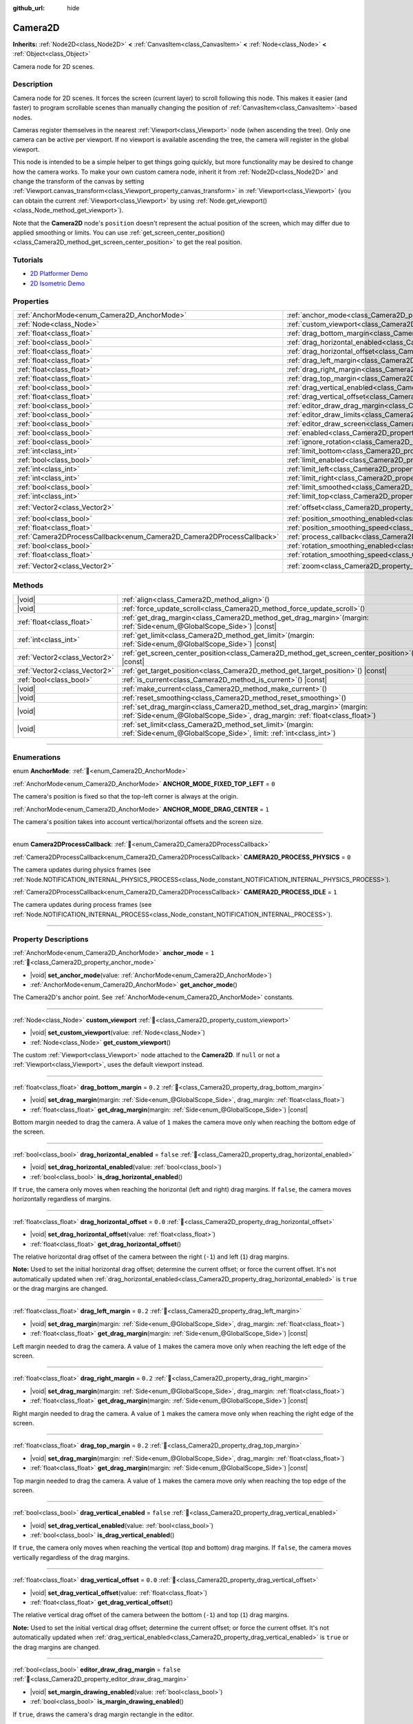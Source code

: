 :github_url: hide

.. DO NOT EDIT THIS FILE!!!
.. Generated automatically from Godot engine sources.
.. Generator: https://github.com/godotengine/godot/tree/master/doc/tools/make_rst.py.
.. XML source: https://github.com/godotengine/godot/tree/master/doc/classes/Camera2D.xml.

.. _class_Camera2D:

Camera2D
========

**Inherits:** :ref:`Node2D<class_Node2D>` **<** :ref:`CanvasItem<class_CanvasItem>` **<** :ref:`Node<class_Node>` **<** :ref:`Object<class_Object>`

Camera node for 2D scenes.

.. rst-class:: classref-introduction-group

Description
-----------

Camera node for 2D scenes. It forces the screen (current layer) to scroll following this node. This makes it easier (and faster) to program scrollable scenes than manually changing the position of :ref:`CanvasItem<class_CanvasItem>`-based nodes.

Cameras register themselves in the nearest :ref:`Viewport<class_Viewport>` node (when ascending the tree). Only one camera can be active per viewport. If no viewport is available ascending the tree, the camera will register in the global viewport.

This node is intended to be a simple helper to get things going quickly, but more functionality may be desired to change how the camera works. To make your own custom camera node, inherit it from :ref:`Node2D<class_Node2D>` and change the transform of the canvas by setting :ref:`Viewport.canvas_transform<class_Viewport_property_canvas_transform>` in :ref:`Viewport<class_Viewport>` (you can obtain the current :ref:`Viewport<class_Viewport>` by using :ref:`Node.get_viewport()<class_Node_method_get_viewport>`).

Note that the **Camera2D** node's ``position`` doesn't represent the actual position of the screen, which may differ due to applied smoothing or limits. You can use :ref:`get_screen_center_position()<class_Camera2D_method_get_screen_center_position>` to get the real position.

.. rst-class:: classref-introduction-group

Tutorials
---------

- `2D Platformer Demo <https://godotengine.org/asset-library/asset/2727>`__

- `2D Isometric Demo <https://godotengine.org/asset-library/asset/2718>`__

.. rst-class:: classref-reftable-group

Properties
----------

.. table::
   :widths: auto

   +-----------------------------------------------------------------------+---------------------------------------------------------------------------------------+-------------------+
   | :ref:`AnchorMode<enum_Camera2D_AnchorMode>`                           | :ref:`anchor_mode<class_Camera2D_property_anchor_mode>`                               | ``1``             |
   +-----------------------------------------------------------------------+---------------------------------------------------------------------------------------+-------------------+
   | :ref:`Node<class_Node>`                                               | :ref:`custom_viewport<class_Camera2D_property_custom_viewport>`                       |                   |
   +-----------------------------------------------------------------------+---------------------------------------------------------------------------------------+-------------------+
   | :ref:`float<class_float>`                                             | :ref:`drag_bottom_margin<class_Camera2D_property_drag_bottom_margin>`                 | ``0.2``           |
   +-----------------------------------------------------------------------+---------------------------------------------------------------------------------------+-------------------+
   | :ref:`bool<class_bool>`                                               | :ref:`drag_horizontal_enabled<class_Camera2D_property_drag_horizontal_enabled>`       | ``false``         |
   +-----------------------------------------------------------------------+---------------------------------------------------------------------------------------+-------------------+
   | :ref:`float<class_float>`                                             | :ref:`drag_horizontal_offset<class_Camera2D_property_drag_horizontal_offset>`         | ``0.0``           |
   +-----------------------------------------------------------------------+---------------------------------------------------------------------------------------+-------------------+
   | :ref:`float<class_float>`                                             | :ref:`drag_left_margin<class_Camera2D_property_drag_left_margin>`                     | ``0.2``           |
   +-----------------------------------------------------------------------+---------------------------------------------------------------------------------------+-------------------+
   | :ref:`float<class_float>`                                             | :ref:`drag_right_margin<class_Camera2D_property_drag_right_margin>`                   | ``0.2``           |
   +-----------------------------------------------------------------------+---------------------------------------------------------------------------------------+-------------------+
   | :ref:`float<class_float>`                                             | :ref:`drag_top_margin<class_Camera2D_property_drag_top_margin>`                       | ``0.2``           |
   +-----------------------------------------------------------------------+---------------------------------------------------------------------------------------+-------------------+
   | :ref:`bool<class_bool>`                                               | :ref:`drag_vertical_enabled<class_Camera2D_property_drag_vertical_enabled>`           | ``false``         |
   +-----------------------------------------------------------------------+---------------------------------------------------------------------------------------+-------------------+
   | :ref:`float<class_float>`                                             | :ref:`drag_vertical_offset<class_Camera2D_property_drag_vertical_offset>`             | ``0.0``           |
   +-----------------------------------------------------------------------+---------------------------------------------------------------------------------------+-------------------+
   | :ref:`bool<class_bool>`                                               | :ref:`editor_draw_drag_margin<class_Camera2D_property_editor_draw_drag_margin>`       | ``false``         |
   +-----------------------------------------------------------------------+---------------------------------------------------------------------------------------+-------------------+
   | :ref:`bool<class_bool>`                                               | :ref:`editor_draw_limits<class_Camera2D_property_editor_draw_limits>`                 | ``false``         |
   +-----------------------------------------------------------------------+---------------------------------------------------------------------------------------+-------------------+
   | :ref:`bool<class_bool>`                                               | :ref:`editor_draw_screen<class_Camera2D_property_editor_draw_screen>`                 | ``true``          |
   +-----------------------------------------------------------------------+---------------------------------------------------------------------------------------+-------------------+
   | :ref:`bool<class_bool>`                                               | :ref:`enabled<class_Camera2D_property_enabled>`                                       | ``true``          |
   +-----------------------------------------------------------------------+---------------------------------------------------------------------------------------+-------------------+
   | :ref:`bool<class_bool>`                                               | :ref:`ignore_rotation<class_Camera2D_property_ignore_rotation>`                       | ``true``          |
   +-----------------------------------------------------------------------+---------------------------------------------------------------------------------------+-------------------+
   | :ref:`int<class_int>`                                                 | :ref:`limit_bottom<class_Camera2D_property_limit_bottom>`                             | ``10000000``      |
   +-----------------------------------------------------------------------+---------------------------------------------------------------------------------------+-------------------+
   | :ref:`bool<class_bool>`                                               | :ref:`limit_enabled<class_Camera2D_property_limit_enabled>`                           | ``true``          |
   +-----------------------------------------------------------------------+---------------------------------------------------------------------------------------+-------------------+
   | :ref:`int<class_int>`                                                 | :ref:`limit_left<class_Camera2D_property_limit_left>`                                 | ``-10000000``     |
   +-----------------------------------------------------------------------+---------------------------------------------------------------------------------------+-------------------+
   | :ref:`int<class_int>`                                                 | :ref:`limit_right<class_Camera2D_property_limit_right>`                               | ``10000000``      |
   +-----------------------------------------------------------------------+---------------------------------------------------------------------------------------+-------------------+
   | :ref:`bool<class_bool>`                                               | :ref:`limit_smoothed<class_Camera2D_property_limit_smoothed>`                         | ``false``         |
   +-----------------------------------------------------------------------+---------------------------------------------------------------------------------------+-------------------+
   | :ref:`int<class_int>`                                                 | :ref:`limit_top<class_Camera2D_property_limit_top>`                                   | ``-10000000``     |
   +-----------------------------------------------------------------------+---------------------------------------------------------------------------------------+-------------------+
   | :ref:`Vector2<class_Vector2>`                                         | :ref:`offset<class_Camera2D_property_offset>`                                         | ``Vector2(0, 0)`` |
   +-----------------------------------------------------------------------+---------------------------------------------------------------------------------------+-------------------+
   | :ref:`bool<class_bool>`                                               | :ref:`position_smoothing_enabled<class_Camera2D_property_position_smoothing_enabled>` | ``false``         |
   +-----------------------------------------------------------------------+---------------------------------------------------------------------------------------+-------------------+
   | :ref:`float<class_float>`                                             | :ref:`position_smoothing_speed<class_Camera2D_property_position_smoothing_speed>`     | ``5.0``           |
   +-----------------------------------------------------------------------+---------------------------------------------------------------------------------------+-------------------+
   | :ref:`Camera2DProcessCallback<enum_Camera2D_Camera2DProcessCallback>` | :ref:`process_callback<class_Camera2D_property_process_callback>`                     | ``1``             |
   +-----------------------------------------------------------------------+---------------------------------------------------------------------------------------+-------------------+
   | :ref:`bool<class_bool>`                                               | :ref:`rotation_smoothing_enabled<class_Camera2D_property_rotation_smoothing_enabled>` | ``false``         |
   +-----------------------------------------------------------------------+---------------------------------------------------------------------------------------+-------------------+
   | :ref:`float<class_float>`                                             | :ref:`rotation_smoothing_speed<class_Camera2D_property_rotation_smoothing_speed>`     | ``5.0``           |
   +-----------------------------------------------------------------------+---------------------------------------------------------------------------------------+-------------------+
   | :ref:`Vector2<class_Vector2>`                                         | :ref:`zoom<class_Camera2D_property_zoom>`                                             | ``Vector2(1, 1)`` |
   +-----------------------------------------------------------------------+---------------------------------------------------------------------------------------+-------------------+

.. rst-class:: classref-reftable-group

Methods
-------

.. table::
   :widths: auto

   +-------------------------------+------------------------------------------------------------------------------------------------------------------------------------------------------------+
   | |void|                        | :ref:`align<class_Camera2D_method_align>`\ (\ )                                                                                                            |
   +-------------------------------+------------------------------------------------------------------------------------------------------------------------------------------------------------+
   | |void|                        | :ref:`force_update_scroll<class_Camera2D_method_force_update_scroll>`\ (\ )                                                                                |
   +-------------------------------+------------------------------------------------------------------------------------------------------------------------------------------------------------+
   | :ref:`float<class_float>`     | :ref:`get_drag_margin<class_Camera2D_method_get_drag_margin>`\ (\ margin\: :ref:`Side<enum_@GlobalScope_Side>`\ ) |const|                                  |
   +-------------------------------+------------------------------------------------------------------------------------------------------------------------------------------------------------+
   | :ref:`int<class_int>`         | :ref:`get_limit<class_Camera2D_method_get_limit>`\ (\ margin\: :ref:`Side<enum_@GlobalScope_Side>`\ ) |const|                                              |
   +-------------------------------+------------------------------------------------------------------------------------------------------------------------------------------------------------+
   | :ref:`Vector2<class_Vector2>` | :ref:`get_screen_center_position<class_Camera2D_method_get_screen_center_position>`\ (\ ) |const|                                                          |
   +-------------------------------+------------------------------------------------------------------------------------------------------------------------------------------------------------+
   | :ref:`Vector2<class_Vector2>` | :ref:`get_target_position<class_Camera2D_method_get_target_position>`\ (\ ) |const|                                                                        |
   +-------------------------------+------------------------------------------------------------------------------------------------------------------------------------------------------------+
   | :ref:`bool<class_bool>`       | :ref:`is_current<class_Camera2D_method_is_current>`\ (\ ) |const|                                                                                          |
   +-------------------------------+------------------------------------------------------------------------------------------------------------------------------------------------------------+
   | |void|                        | :ref:`make_current<class_Camera2D_method_make_current>`\ (\ )                                                                                              |
   +-------------------------------+------------------------------------------------------------------------------------------------------------------------------------------------------------+
   | |void|                        | :ref:`reset_smoothing<class_Camera2D_method_reset_smoothing>`\ (\ )                                                                                        |
   +-------------------------------+------------------------------------------------------------------------------------------------------------------------------------------------------------+
   | |void|                        | :ref:`set_drag_margin<class_Camera2D_method_set_drag_margin>`\ (\ margin\: :ref:`Side<enum_@GlobalScope_Side>`, drag_margin\: :ref:`float<class_float>`\ ) |
   +-------------------------------+------------------------------------------------------------------------------------------------------------------------------------------------------------+
   | |void|                        | :ref:`set_limit<class_Camera2D_method_set_limit>`\ (\ margin\: :ref:`Side<enum_@GlobalScope_Side>`, limit\: :ref:`int<class_int>`\ )                       |
   +-------------------------------+------------------------------------------------------------------------------------------------------------------------------------------------------------+

.. rst-class:: classref-section-separator

----

.. rst-class:: classref-descriptions-group

Enumerations
------------

.. _enum_Camera2D_AnchorMode:

.. rst-class:: classref-enumeration

enum **AnchorMode**: :ref:`🔗<enum_Camera2D_AnchorMode>`

.. _class_Camera2D_constant_ANCHOR_MODE_FIXED_TOP_LEFT:

.. rst-class:: classref-enumeration-constant

:ref:`AnchorMode<enum_Camera2D_AnchorMode>` **ANCHOR_MODE_FIXED_TOP_LEFT** = ``0``

The camera's position is fixed so that the top-left corner is always at the origin.

.. _class_Camera2D_constant_ANCHOR_MODE_DRAG_CENTER:

.. rst-class:: classref-enumeration-constant

:ref:`AnchorMode<enum_Camera2D_AnchorMode>` **ANCHOR_MODE_DRAG_CENTER** = ``1``

The camera's position takes into account vertical/horizontal offsets and the screen size.

.. rst-class:: classref-item-separator

----

.. _enum_Camera2D_Camera2DProcessCallback:

.. rst-class:: classref-enumeration

enum **Camera2DProcessCallback**: :ref:`🔗<enum_Camera2D_Camera2DProcessCallback>`

.. _class_Camera2D_constant_CAMERA2D_PROCESS_PHYSICS:

.. rst-class:: classref-enumeration-constant

:ref:`Camera2DProcessCallback<enum_Camera2D_Camera2DProcessCallback>` **CAMERA2D_PROCESS_PHYSICS** = ``0``

The camera updates during physics frames (see :ref:`Node.NOTIFICATION_INTERNAL_PHYSICS_PROCESS<class_Node_constant_NOTIFICATION_INTERNAL_PHYSICS_PROCESS>`).

.. _class_Camera2D_constant_CAMERA2D_PROCESS_IDLE:

.. rst-class:: classref-enumeration-constant

:ref:`Camera2DProcessCallback<enum_Camera2D_Camera2DProcessCallback>` **CAMERA2D_PROCESS_IDLE** = ``1``

The camera updates during process frames (see :ref:`Node.NOTIFICATION_INTERNAL_PROCESS<class_Node_constant_NOTIFICATION_INTERNAL_PROCESS>`).

.. rst-class:: classref-section-separator

----

.. rst-class:: classref-descriptions-group

Property Descriptions
---------------------

.. _class_Camera2D_property_anchor_mode:

.. rst-class:: classref-property

:ref:`AnchorMode<enum_Camera2D_AnchorMode>` **anchor_mode** = ``1`` :ref:`🔗<class_Camera2D_property_anchor_mode>`

.. rst-class:: classref-property-setget

- |void| **set_anchor_mode**\ (\ value\: :ref:`AnchorMode<enum_Camera2D_AnchorMode>`\ )
- :ref:`AnchorMode<enum_Camera2D_AnchorMode>` **get_anchor_mode**\ (\ )

The Camera2D's anchor point. See :ref:`AnchorMode<enum_Camera2D_AnchorMode>` constants.

.. rst-class:: classref-item-separator

----

.. _class_Camera2D_property_custom_viewport:

.. rst-class:: classref-property

:ref:`Node<class_Node>` **custom_viewport** :ref:`🔗<class_Camera2D_property_custom_viewport>`

.. rst-class:: classref-property-setget

- |void| **set_custom_viewport**\ (\ value\: :ref:`Node<class_Node>`\ )
- :ref:`Node<class_Node>` **get_custom_viewport**\ (\ )

The custom :ref:`Viewport<class_Viewport>` node attached to the **Camera2D**. If ``null`` or not a :ref:`Viewport<class_Viewport>`, uses the default viewport instead.

.. rst-class:: classref-item-separator

----

.. _class_Camera2D_property_drag_bottom_margin:

.. rst-class:: classref-property

:ref:`float<class_float>` **drag_bottom_margin** = ``0.2`` :ref:`🔗<class_Camera2D_property_drag_bottom_margin>`

.. rst-class:: classref-property-setget

- |void| **set_drag_margin**\ (\ margin\: :ref:`Side<enum_@GlobalScope_Side>`, drag_margin\: :ref:`float<class_float>`\ )
- :ref:`float<class_float>` **get_drag_margin**\ (\ margin\: :ref:`Side<enum_@GlobalScope_Side>`\ ) |const|

Bottom margin needed to drag the camera. A value of ``1`` makes the camera move only when reaching the bottom edge of the screen.

.. rst-class:: classref-item-separator

----

.. _class_Camera2D_property_drag_horizontal_enabled:

.. rst-class:: classref-property

:ref:`bool<class_bool>` **drag_horizontal_enabled** = ``false`` :ref:`🔗<class_Camera2D_property_drag_horizontal_enabled>`

.. rst-class:: classref-property-setget

- |void| **set_drag_horizontal_enabled**\ (\ value\: :ref:`bool<class_bool>`\ )
- :ref:`bool<class_bool>` **is_drag_horizontal_enabled**\ (\ )

If ``true``, the camera only moves when reaching the horizontal (left and right) drag margins. If ``false``, the camera moves horizontally regardless of margins.

.. rst-class:: classref-item-separator

----

.. _class_Camera2D_property_drag_horizontal_offset:

.. rst-class:: classref-property

:ref:`float<class_float>` **drag_horizontal_offset** = ``0.0`` :ref:`🔗<class_Camera2D_property_drag_horizontal_offset>`

.. rst-class:: classref-property-setget

- |void| **set_drag_horizontal_offset**\ (\ value\: :ref:`float<class_float>`\ )
- :ref:`float<class_float>` **get_drag_horizontal_offset**\ (\ )

The relative horizontal drag offset of the camera between the right (``-1``) and left (``1``) drag margins.

\ **Note:** Used to set the initial horizontal drag offset; determine the current offset; or force the current offset. It's not automatically updated when :ref:`drag_horizontal_enabled<class_Camera2D_property_drag_horizontal_enabled>` is ``true`` or the drag margins are changed.

.. rst-class:: classref-item-separator

----

.. _class_Camera2D_property_drag_left_margin:

.. rst-class:: classref-property

:ref:`float<class_float>` **drag_left_margin** = ``0.2`` :ref:`🔗<class_Camera2D_property_drag_left_margin>`

.. rst-class:: classref-property-setget

- |void| **set_drag_margin**\ (\ margin\: :ref:`Side<enum_@GlobalScope_Side>`, drag_margin\: :ref:`float<class_float>`\ )
- :ref:`float<class_float>` **get_drag_margin**\ (\ margin\: :ref:`Side<enum_@GlobalScope_Side>`\ ) |const|

Left margin needed to drag the camera. A value of ``1`` makes the camera move only when reaching the left edge of the screen.

.. rst-class:: classref-item-separator

----

.. _class_Camera2D_property_drag_right_margin:

.. rst-class:: classref-property

:ref:`float<class_float>` **drag_right_margin** = ``0.2`` :ref:`🔗<class_Camera2D_property_drag_right_margin>`

.. rst-class:: classref-property-setget

- |void| **set_drag_margin**\ (\ margin\: :ref:`Side<enum_@GlobalScope_Side>`, drag_margin\: :ref:`float<class_float>`\ )
- :ref:`float<class_float>` **get_drag_margin**\ (\ margin\: :ref:`Side<enum_@GlobalScope_Side>`\ ) |const|

Right margin needed to drag the camera. A value of ``1`` makes the camera move only when reaching the right edge of the screen.

.. rst-class:: classref-item-separator

----

.. _class_Camera2D_property_drag_top_margin:

.. rst-class:: classref-property

:ref:`float<class_float>` **drag_top_margin** = ``0.2`` :ref:`🔗<class_Camera2D_property_drag_top_margin>`

.. rst-class:: classref-property-setget

- |void| **set_drag_margin**\ (\ margin\: :ref:`Side<enum_@GlobalScope_Side>`, drag_margin\: :ref:`float<class_float>`\ )
- :ref:`float<class_float>` **get_drag_margin**\ (\ margin\: :ref:`Side<enum_@GlobalScope_Side>`\ ) |const|

Top margin needed to drag the camera. A value of ``1`` makes the camera move only when reaching the top edge of the screen.

.. rst-class:: classref-item-separator

----

.. _class_Camera2D_property_drag_vertical_enabled:

.. rst-class:: classref-property

:ref:`bool<class_bool>` **drag_vertical_enabled** = ``false`` :ref:`🔗<class_Camera2D_property_drag_vertical_enabled>`

.. rst-class:: classref-property-setget

- |void| **set_drag_vertical_enabled**\ (\ value\: :ref:`bool<class_bool>`\ )
- :ref:`bool<class_bool>` **is_drag_vertical_enabled**\ (\ )

If ``true``, the camera only moves when reaching the vertical (top and bottom) drag margins. If ``false``, the camera moves vertically regardless of the drag margins.

.. rst-class:: classref-item-separator

----

.. _class_Camera2D_property_drag_vertical_offset:

.. rst-class:: classref-property

:ref:`float<class_float>` **drag_vertical_offset** = ``0.0`` :ref:`🔗<class_Camera2D_property_drag_vertical_offset>`

.. rst-class:: classref-property-setget

- |void| **set_drag_vertical_offset**\ (\ value\: :ref:`float<class_float>`\ )
- :ref:`float<class_float>` **get_drag_vertical_offset**\ (\ )

The relative vertical drag offset of the camera between the bottom (``-1``) and top (``1``) drag margins.

\ **Note:** Used to set the initial vertical drag offset; determine the current offset; or force the current offset. It's not automatically updated when :ref:`drag_vertical_enabled<class_Camera2D_property_drag_vertical_enabled>` is ``true`` or the drag margins are changed.

.. rst-class:: classref-item-separator

----

.. _class_Camera2D_property_editor_draw_drag_margin:

.. rst-class:: classref-property

:ref:`bool<class_bool>` **editor_draw_drag_margin** = ``false`` :ref:`🔗<class_Camera2D_property_editor_draw_drag_margin>`

.. rst-class:: classref-property-setget

- |void| **set_margin_drawing_enabled**\ (\ value\: :ref:`bool<class_bool>`\ )
- :ref:`bool<class_bool>` **is_margin_drawing_enabled**\ (\ )

If ``true``, draws the camera's drag margin rectangle in the editor.

.. rst-class:: classref-item-separator

----

.. _class_Camera2D_property_editor_draw_limits:

.. rst-class:: classref-property

:ref:`bool<class_bool>` **editor_draw_limits** = ``false`` :ref:`🔗<class_Camera2D_property_editor_draw_limits>`

.. rst-class:: classref-property-setget

- |void| **set_limit_drawing_enabled**\ (\ value\: :ref:`bool<class_bool>`\ )
- :ref:`bool<class_bool>` **is_limit_drawing_enabled**\ (\ )

If ``true``, draws the camera's limits rectangle in the editor.

.. rst-class:: classref-item-separator

----

.. _class_Camera2D_property_editor_draw_screen:

.. rst-class:: classref-property

:ref:`bool<class_bool>` **editor_draw_screen** = ``true`` :ref:`🔗<class_Camera2D_property_editor_draw_screen>`

.. rst-class:: classref-property-setget

- |void| **set_screen_drawing_enabled**\ (\ value\: :ref:`bool<class_bool>`\ )
- :ref:`bool<class_bool>` **is_screen_drawing_enabled**\ (\ )

If ``true``, draws the camera's screen rectangle in the editor.

.. rst-class:: classref-item-separator

----

.. _class_Camera2D_property_enabled:

.. rst-class:: classref-property

:ref:`bool<class_bool>` **enabled** = ``true`` :ref:`🔗<class_Camera2D_property_enabled>`

.. rst-class:: classref-property-setget

- |void| **set_enabled**\ (\ value\: :ref:`bool<class_bool>`\ )
- :ref:`bool<class_bool>` **is_enabled**\ (\ )

Controls whether the camera can be active or not. If ``true``, the **Camera2D** will become the main camera when it enters the scene tree and there is no active camera currently (see :ref:`Viewport.get_camera_2d()<class_Viewport_method_get_camera_2d>`).

When the camera is currently active and :ref:`enabled<class_Camera2D_property_enabled>` is set to ``false``, the next enabled **Camera2D** in the scene tree will become active.

.. rst-class:: classref-item-separator

----

.. _class_Camera2D_property_ignore_rotation:

.. rst-class:: classref-property

:ref:`bool<class_bool>` **ignore_rotation** = ``true`` :ref:`🔗<class_Camera2D_property_ignore_rotation>`

.. rst-class:: classref-property-setget

- |void| **set_ignore_rotation**\ (\ value\: :ref:`bool<class_bool>`\ )
- :ref:`bool<class_bool>` **is_ignoring_rotation**\ (\ )

If ``true``, the camera's rendered view is not affected by its :ref:`Node2D.rotation<class_Node2D_property_rotation>` and :ref:`Node2D.global_rotation<class_Node2D_property_global_rotation>`.

.. rst-class:: classref-item-separator

----

.. _class_Camera2D_property_limit_bottom:

.. rst-class:: classref-property

:ref:`int<class_int>` **limit_bottom** = ``10000000`` :ref:`🔗<class_Camera2D_property_limit_bottom>`

.. rst-class:: classref-property-setget

- |void| **set_limit**\ (\ margin\: :ref:`Side<enum_@GlobalScope_Side>`, limit\: :ref:`int<class_int>`\ )
- :ref:`int<class_int>` **get_limit**\ (\ margin\: :ref:`Side<enum_@GlobalScope_Side>`\ ) |const|

Bottom scroll limit in pixels. The camera stops moving when reaching this value, but :ref:`offset<class_Camera2D_property_offset>` can push the view past the limit.

.. rst-class:: classref-item-separator

----

.. _class_Camera2D_property_limit_enabled:

.. rst-class:: classref-property

:ref:`bool<class_bool>` **limit_enabled** = ``true`` :ref:`🔗<class_Camera2D_property_limit_enabled>`

.. rst-class:: classref-property-setget

- |void| **set_limit_enabled**\ (\ value\: :ref:`bool<class_bool>`\ )
- :ref:`bool<class_bool>` **is_limit_enabled**\ (\ )

If ``true``, the limits will be enabled. Disabling this will allow the camera to focus anywhere, when the four ``limit_*`` properties will not work.

.. rst-class:: classref-item-separator

----

.. _class_Camera2D_property_limit_left:

.. rst-class:: classref-property

:ref:`int<class_int>` **limit_left** = ``-10000000`` :ref:`🔗<class_Camera2D_property_limit_left>`

.. rst-class:: classref-property-setget

- |void| **set_limit**\ (\ margin\: :ref:`Side<enum_@GlobalScope_Side>`, limit\: :ref:`int<class_int>`\ )
- :ref:`int<class_int>` **get_limit**\ (\ margin\: :ref:`Side<enum_@GlobalScope_Side>`\ ) |const|

Left scroll limit in pixels. The camera stops moving when reaching this value, but :ref:`offset<class_Camera2D_property_offset>` can push the view past the limit.

.. rst-class:: classref-item-separator

----

.. _class_Camera2D_property_limit_right:

.. rst-class:: classref-property

:ref:`int<class_int>` **limit_right** = ``10000000`` :ref:`🔗<class_Camera2D_property_limit_right>`

.. rst-class:: classref-property-setget

- |void| **set_limit**\ (\ margin\: :ref:`Side<enum_@GlobalScope_Side>`, limit\: :ref:`int<class_int>`\ )
- :ref:`int<class_int>` **get_limit**\ (\ margin\: :ref:`Side<enum_@GlobalScope_Side>`\ ) |const|

Right scroll limit in pixels. The camera stops moving when reaching this value, but :ref:`offset<class_Camera2D_property_offset>` can push the view past the limit.

.. rst-class:: classref-item-separator

----

.. _class_Camera2D_property_limit_smoothed:

.. rst-class:: classref-property

:ref:`bool<class_bool>` **limit_smoothed** = ``false`` :ref:`🔗<class_Camera2D_property_limit_smoothed>`

.. rst-class:: classref-property-setget

- |void| **set_limit_smoothing_enabled**\ (\ value\: :ref:`bool<class_bool>`\ )
- :ref:`bool<class_bool>` **is_limit_smoothing_enabled**\ (\ )

If ``true``, the camera smoothly stops when reaches its limits.

This property has no effect if :ref:`position_smoothing_enabled<class_Camera2D_property_position_smoothing_enabled>` is ``false``.

\ **Note:** To immediately update the camera's position to be within limits without smoothing, even with this setting enabled, invoke :ref:`reset_smoothing()<class_Camera2D_method_reset_smoothing>`.

.. rst-class:: classref-item-separator

----

.. _class_Camera2D_property_limit_top:

.. rst-class:: classref-property

:ref:`int<class_int>` **limit_top** = ``-10000000`` :ref:`🔗<class_Camera2D_property_limit_top>`

.. rst-class:: classref-property-setget

- |void| **set_limit**\ (\ margin\: :ref:`Side<enum_@GlobalScope_Side>`, limit\: :ref:`int<class_int>`\ )
- :ref:`int<class_int>` **get_limit**\ (\ margin\: :ref:`Side<enum_@GlobalScope_Side>`\ ) |const|

Top scroll limit in pixels. The camera stops moving when reaching this value, but :ref:`offset<class_Camera2D_property_offset>` can push the view past the limit.

.. rst-class:: classref-item-separator

----

.. _class_Camera2D_property_offset:

.. rst-class:: classref-property

:ref:`Vector2<class_Vector2>` **offset** = ``Vector2(0, 0)`` :ref:`🔗<class_Camera2D_property_offset>`

.. rst-class:: classref-property-setget

- |void| **set_offset**\ (\ value\: :ref:`Vector2<class_Vector2>`\ )
- :ref:`Vector2<class_Vector2>` **get_offset**\ (\ )

The camera's relative offset. Useful for looking around or camera shake animations. The offsetted camera can go past the limits defined in :ref:`limit_top<class_Camera2D_property_limit_top>`, :ref:`limit_bottom<class_Camera2D_property_limit_bottom>`, :ref:`limit_left<class_Camera2D_property_limit_left>` and :ref:`limit_right<class_Camera2D_property_limit_right>`.

.. rst-class:: classref-item-separator

----

.. _class_Camera2D_property_position_smoothing_enabled:

.. rst-class:: classref-property

:ref:`bool<class_bool>` **position_smoothing_enabled** = ``false`` :ref:`🔗<class_Camera2D_property_position_smoothing_enabled>`

.. rst-class:: classref-property-setget

- |void| **set_position_smoothing_enabled**\ (\ value\: :ref:`bool<class_bool>`\ )
- :ref:`bool<class_bool>` **is_position_smoothing_enabled**\ (\ )

If ``true``, the camera's view smoothly moves towards its target position at :ref:`position_smoothing_speed<class_Camera2D_property_position_smoothing_speed>`.

.. rst-class:: classref-item-separator

----

.. _class_Camera2D_property_position_smoothing_speed:

.. rst-class:: classref-property

:ref:`float<class_float>` **position_smoothing_speed** = ``5.0`` :ref:`🔗<class_Camera2D_property_position_smoothing_speed>`

.. rst-class:: classref-property-setget

- |void| **set_position_smoothing_speed**\ (\ value\: :ref:`float<class_float>`\ )
- :ref:`float<class_float>` **get_position_smoothing_speed**\ (\ )

Speed in pixels per second of the camera's smoothing effect when :ref:`position_smoothing_enabled<class_Camera2D_property_position_smoothing_enabled>` is ``true``.

.. rst-class:: classref-item-separator

----

.. _class_Camera2D_property_process_callback:

.. rst-class:: classref-property

:ref:`Camera2DProcessCallback<enum_Camera2D_Camera2DProcessCallback>` **process_callback** = ``1`` :ref:`🔗<class_Camera2D_property_process_callback>`

.. rst-class:: classref-property-setget

- |void| **set_process_callback**\ (\ value\: :ref:`Camera2DProcessCallback<enum_Camera2D_Camera2DProcessCallback>`\ )
- :ref:`Camera2DProcessCallback<enum_Camera2D_Camera2DProcessCallback>` **get_process_callback**\ (\ )

The camera's process callback. See :ref:`Camera2DProcessCallback<enum_Camera2D_Camera2DProcessCallback>`.

.. rst-class:: classref-item-separator

----

.. _class_Camera2D_property_rotation_smoothing_enabled:

.. rst-class:: classref-property

:ref:`bool<class_bool>` **rotation_smoothing_enabled** = ``false`` :ref:`🔗<class_Camera2D_property_rotation_smoothing_enabled>`

.. rst-class:: classref-property-setget

- |void| **set_rotation_smoothing_enabled**\ (\ value\: :ref:`bool<class_bool>`\ )
- :ref:`bool<class_bool>` **is_rotation_smoothing_enabled**\ (\ )

If ``true``, the camera's view smoothly rotates, via asymptotic smoothing, to align with its target rotation at :ref:`rotation_smoothing_speed<class_Camera2D_property_rotation_smoothing_speed>`.

\ **Note:** This property has no effect if :ref:`ignore_rotation<class_Camera2D_property_ignore_rotation>` is ``true``.

.. rst-class:: classref-item-separator

----

.. _class_Camera2D_property_rotation_smoothing_speed:

.. rst-class:: classref-property

:ref:`float<class_float>` **rotation_smoothing_speed** = ``5.0`` :ref:`🔗<class_Camera2D_property_rotation_smoothing_speed>`

.. rst-class:: classref-property-setget

- |void| **set_rotation_smoothing_speed**\ (\ value\: :ref:`float<class_float>`\ )
- :ref:`float<class_float>` **get_rotation_smoothing_speed**\ (\ )

The angular, asymptotic speed of the camera's rotation smoothing effect when :ref:`rotation_smoothing_enabled<class_Camera2D_property_rotation_smoothing_enabled>` is ``true``.

.. rst-class:: classref-item-separator

----

.. _class_Camera2D_property_zoom:

.. rst-class:: classref-property

:ref:`Vector2<class_Vector2>` **zoom** = ``Vector2(1, 1)`` :ref:`🔗<class_Camera2D_property_zoom>`

.. rst-class:: classref-property-setget

- |void| **set_zoom**\ (\ value\: :ref:`Vector2<class_Vector2>`\ )
- :ref:`Vector2<class_Vector2>` **get_zoom**\ (\ )

The camera's zoom. A zoom of ``Vector(2, 2)`` doubles the size seen in the viewport. A zoom of ``Vector(0.5, 0.5)`` halves the size seen in the viewport.

\ **Note:** :ref:`FontFile.oversampling<class_FontFile_property_oversampling>` does *not* take **Camera2D** zoom into account. This means that zooming in/out will cause bitmap fonts and rasterized (non-MSDF) dynamic fonts to appear blurry or pixelated unless the font is part of a :ref:`CanvasLayer<class_CanvasLayer>` that makes it ignore camera zoom. To ensure text remains crisp regardless of zoom, you can enable MSDF font rendering by enabling :ref:`ProjectSettings.gui/theme/default_font_multichannel_signed_distance_field<class_ProjectSettings_property_gui/theme/default_font_multichannel_signed_distance_field>` (applies to the default project font only), or enabling **Multichannel Signed Distance Field** in the import options of a DynamicFont for custom fonts. On system fonts, :ref:`SystemFont.multichannel_signed_distance_field<class_SystemFont_property_multichannel_signed_distance_field>` can be enabled in the inspector.

.. rst-class:: classref-section-separator

----

.. rst-class:: classref-descriptions-group

Method Descriptions
-------------------

.. _class_Camera2D_method_align:

.. rst-class:: classref-method

|void| **align**\ (\ ) :ref:`🔗<class_Camera2D_method_align>`

Aligns the camera to the tracked node.

.. rst-class:: classref-item-separator

----

.. _class_Camera2D_method_force_update_scroll:

.. rst-class:: classref-method

|void| **force_update_scroll**\ (\ ) :ref:`🔗<class_Camera2D_method_force_update_scroll>`

Forces the camera to update scroll immediately.

.. rst-class:: classref-item-separator

----

.. _class_Camera2D_method_get_drag_margin:

.. rst-class:: classref-method

:ref:`float<class_float>` **get_drag_margin**\ (\ margin\: :ref:`Side<enum_@GlobalScope_Side>`\ ) |const| :ref:`🔗<class_Camera2D_method_get_drag_margin>`

Returns the specified :ref:`Side<enum_@GlobalScope_Side>`'s margin. See also :ref:`drag_bottom_margin<class_Camera2D_property_drag_bottom_margin>`, :ref:`drag_top_margin<class_Camera2D_property_drag_top_margin>`, :ref:`drag_left_margin<class_Camera2D_property_drag_left_margin>`, and :ref:`drag_right_margin<class_Camera2D_property_drag_right_margin>`.

.. rst-class:: classref-item-separator

----

.. _class_Camera2D_method_get_limit:

.. rst-class:: classref-method

:ref:`int<class_int>` **get_limit**\ (\ margin\: :ref:`Side<enum_@GlobalScope_Side>`\ ) |const| :ref:`🔗<class_Camera2D_method_get_limit>`

Returns the camera limit for the specified :ref:`Side<enum_@GlobalScope_Side>`. See also :ref:`limit_bottom<class_Camera2D_property_limit_bottom>`, :ref:`limit_top<class_Camera2D_property_limit_top>`, :ref:`limit_left<class_Camera2D_property_limit_left>`, and :ref:`limit_right<class_Camera2D_property_limit_right>`.

.. rst-class:: classref-item-separator

----

.. _class_Camera2D_method_get_screen_center_position:

.. rst-class:: classref-method

:ref:`Vector2<class_Vector2>` **get_screen_center_position**\ (\ ) |const| :ref:`🔗<class_Camera2D_method_get_screen_center_position>`

Returns the center of the screen from this camera's point of view, in global coordinates.

\ **Note:** The exact targeted position of the camera may be different. See :ref:`get_target_position()<class_Camera2D_method_get_target_position>`.

.. rst-class:: classref-item-separator

----

.. _class_Camera2D_method_get_target_position:

.. rst-class:: classref-method

:ref:`Vector2<class_Vector2>` **get_target_position**\ (\ ) |const| :ref:`🔗<class_Camera2D_method_get_target_position>`

Returns this camera's target position, in global coordinates.

\ **Note:** The returned value is not the same as :ref:`Node2D.global_position<class_Node2D_property_global_position>`, as it is affected by the drag properties. It is also not the same as the current position if :ref:`position_smoothing_enabled<class_Camera2D_property_position_smoothing_enabled>` is ``true`` (see :ref:`get_screen_center_position()<class_Camera2D_method_get_screen_center_position>`).

.. rst-class:: classref-item-separator

----

.. _class_Camera2D_method_is_current:

.. rst-class:: classref-method

:ref:`bool<class_bool>` **is_current**\ (\ ) |const| :ref:`🔗<class_Camera2D_method_is_current>`

Returns ``true`` if this **Camera2D** is the active camera (see :ref:`Viewport.get_camera_2d()<class_Viewport_method_get_camera_2d>`).

.. rst-class:: classref-item-separator

----

.. _class_Camera2D_method_make_current:

.. rst-class:: classref-method

|void| **make_current**\ (\ ) :ref:`🔗<class_Camera2D_method_make_current>`

Forces this **Camera2D** to become the current active one. :ref:`enabled<class_Camera2D_property_enabled>` must be ``true``.

.. rst-class:: classref-item-separator

----

.. _class_Camera2D_method_reset_smoothing:

.. rst-class:: classref-method

|void| **reset_smoothing**\ (\ ) :ref:`🔗<class_Camera2D_method_reset_smoothing>`

Sets the camera's position immediately to its current smoothing destination.

This method has no effect if :ref:`position_smoothing_enabled<class_Camera2D_property_position_smoothing_enabled>` is ``false``.

.. rst-class:: classref-item-separator

----

.. _class_Camera2D_method_set_drag_margin:

.. rst-class:: classref-method

|void| **set_drag_margin**\ (\ margin\: :ref:`Side<enum_@GlobalScope_Side>`, drag_margin\: :ref:`float<class_float>`\ ) :ref:`🔗<class_Camera2D_method_set_drag_margin>`

Sets the specified :ref:`Side<enum_@GlobalScope_Side>`'s margin. See also :ref:`drag_bottom_margin<class_Camera2D_property_drag_bottom_margin>`, :ref:`drag_top_margin<class_Camera2D_property_drag_top_margin>`, :ref:`drag_left_margin<class_Camera2D_property_drag_left_margin>`, and :ref:`drag_right_margin<class_Camera2D_property_drag_right_margin>`.

.. rst-class:: classref-item-separator

----

.. _class_Camera2D_method_set_limit:

.. rst-class:: classref-method

|void| **set_limit**\ (\ margin\: :ref:`Side<enum_@GlobalScope_Side>`, limit\: :ref:`int<class_int>`\ ) :ref:`🔗<class_Camera2D_method_set_limit>`

Sets the camera limit for the specified :ref:`Side<enum_@GlobalScope_Side>`. See also :ref:`limit_bottom<class_Camera2D_property_limit_bottom>`, :ref:`limit_top<class_Camera2D_property_limit_top>`, :ref:`limit_left<class_Camera2D_property_limit_left>`, and :ref:`limit_right<class_Camera2D_property_limit_right>`.

.. |virtual| replace:: :abbr:`virtual (This method should typically be overridden by the user to have any effect.)`
.. |const| replace:: :abbr:`const (This method has no side effects. It doesn't modify any of the instance's member variables.)`
.. |vararg| replace:: :abbr:`vararg (This method accepts any number of arguments after the ones described here.)`
.. |constructor| replace:: :abbr:`constructor (This method is used to construct a type.)`
.. |static| replace:: :abbr:`static (This method doesn't need an instance to be called, so it can be called directly using the class name.)`
.. |operator| replace:: :abbr:`operator (This method describes a valid operator to use with this type as left-hand operand.)`
.. |bitfield| replace:: :abbr:`BitField (This value is an integer composed as a bitmask of the following flags.)`
.. |void| replace:: :abbr:`void (No return value.)`

